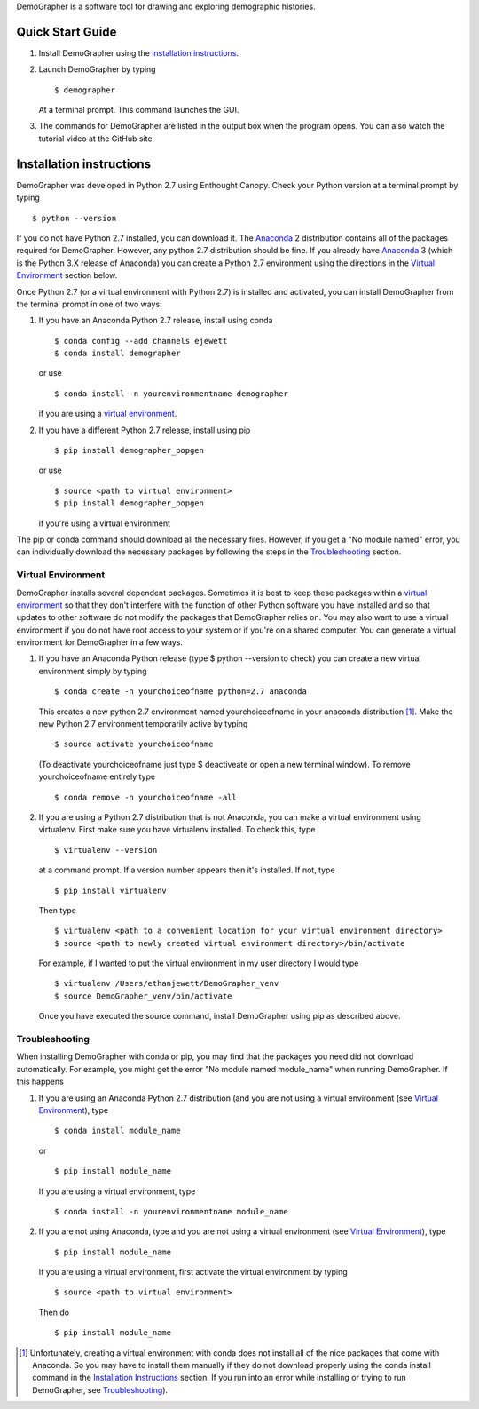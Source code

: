 DemoGrapher is a software tool for drawing and exploring demographic histories.

Quick Start Guide
=================

1. Install DemoGrapher using the `installation instructions`_.
   
2. Launch DemoGrapher by typing ::

     $ demographer

   At a terminal prompt. This command launches the GUI.

3. The commands for DemoGrapher are listed in the output box when
   the program opens. You can also watch the tutorial video at
   the GitHub site.


Installation instructions
=========================

DemoGrapher was developed in Python 2.7 using Enthought Canopy. Check
your Python version at a terminal prompt by typing ::

    $ python --version
    
If you do not have Python 2.7 installed, you can download it. The Anaconda_ 
2 distribution contains all of the packages required for DemoGrapher. However,
any python 2.7 distribution should be fine. If you already have Anaconda_ 3
(which is the Python 3.X release of Anaconda) you can create a Python 2.7
environment using the directions in the `Virtual Environment`_ section below.

Once Python 2.7 (or a virtual environment with Python 2.7) is installed and 
activated, you can install DemoGrapher from the terminal prompt in one of two ways:

1. If you have an Anaconda Python 2.7 release, install using conda ::

    $ conda config --add channels ejewett
    $ conda install demographer
    
   or use ::
   
    $ conda install -n yourenvironmentname demographer
    
   if you are using a `virtual environment`_.

2. If you have a different Python 2.7 release, install using pip ::

    $ pip install demographer_popgen   
    
   or use ::
   
    $ source <path to virtual environment>
    $ pip install demographer_popgen
    
   if you're using a virtual environment

The pip or conda command should download all the necessary files. However, if
you get a "No module named" error, you can individually download the necessary
packages by following the steps in the Troubleshooting_ section.


.. _Anaconda: https://www.continuum.io/downloads


Virtual Environment
-------------------
DemoGrapher installs several dependent packages. Sometimes it is best to
keep these packages within a `virtual environment`_ so that they don't
interfere with the function of other Python software you have installed
and so that updates to other software do not modify the packages that
DemoGrapher relies on. You may also want to use a virtual environment if
you do not have root access to your system or if you're on a shared computer.
You can generate a virtual environment for DemoGrapher in a few ways.

1. If you have an Anaconda Python release (type $ python --version to check)
   you can create a new virtual environment simply by typing ::
   
     $ conda create -n yourchoiceofname python=2.7 anaconda
    
   This creates a new python 2.7 environment named yourchoiceofname
   in your anaconda distribution [1]_. Make the new Python 2.7 
   environment temporarily active by typing ::

     $ source activate yourchoiceofname
   
   (To deactivate yourchoiceofname just type $ deactiveate or open
   a new terminal window). To remove yourchoiceofname entirely type ::
   
     $ conda remove -n yourchoiceofname -all   
     
2. If you are using a Python 2.7 distribution that is not Anaconda,
   you can make a virtual environment using virtualenv. First make 
   sure you have virtualenv installed. To check this, type ::
   
     $ virtualenv --version

   at a command prompt. If a version number appears then it's installed.
   If not, type ::
   
     $ pip install virtualenv
   
   Then type ::

     $ virtualenv <path to a convenient location for your virtual environment directory>
     $ source <path to newly created virtual environment directory>/bin/activate

   For example, if I wanted to put the virtual environment in my user directory
   I would type ::

	 $ virtualenv /Users/ethanjewett/DemoGrapher_venv
	 $ source DemoGrapher_venv/bin/activate

   Once you have executed the source command, install DemoGrapher using
   pip as described above.

.. _virtual environment: http://docs.python-guide.org/en/latest/dev/virtualenvs/


Troubleshooting
-------------------
When installing DemoGrapher with conda or pip, you may find that the packages
you need did not download automatically. For example, you might get the error
"No module named module_name" when running DemoGrapher. If this happens

1. If you are using an Anaconda Python 2.7 distribution (and you are not
   using a virtual environment (see `Virtual Environment`_), type ::

     $ conda install module_name
    
   or ::
   
     $ pip install module_name

   If you are using a virtual environment, type ::

     $ conda install -n yourenvironmentname module_name
     

2. If you are not using Anaconda, type and you are not using a virtual
   environment (see `Virtual Environment`_), type ::
   
     $ pip install module_name
     
   If you are using a virtual environment, first activate the virtual 
   environment by typing ::

     $ source <path to virtual environment>

   Then do ::
   
     $ pip install module_name


.. [1] Unfortunately, creating a virtual environment with conda does not install 
       all of the nice packages that come with Anaconda. So you may have to 
       install them manually if they do not download properly using the
       conda install command in the `Installation Instructions`_ section.
       If you run into an error while installing or trying to run DemoGrapher,
       see Troubleshooting_).
